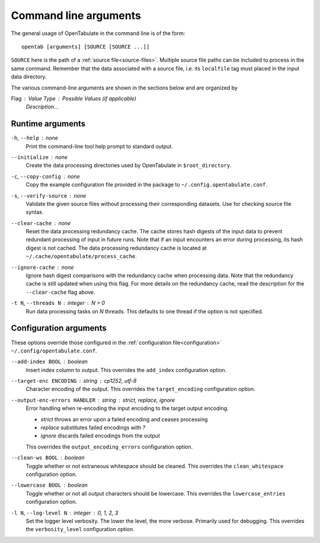 .. _command-args:

======================
Command line arguments
======================

The general usage of OpenTabulate in the command line is of the form::

  opentab [arguments] [SOURCE [SOURCE ...]]

``SOURCE`` here is the path of a :ref:`source file<source-files>`. Multiple source file paths can be included to process in the same command. Remember that the data associated with a source file, i.e. its ``localfile`` tag must placed in the input data directory.

The various command-line arguments are shown in the sections below and are organized by

Flag : Value Type : Possible Values (if applicable)
    *Description...*

^^^^^^^^^^^^^^^^^
Runtime arguments
^^^^^^^^^^^^^^^^^

``-h``, ``--help`` : none
    Print the command-line tool help prompt to standard output.

``--initialize`` : none
    Create the data processing directories used by OpenTabulate in ``$root_directory``.

``-c``, ``--copy-config`` : none
    Copy the example configuration file provided in the package to ``~/.config.opentabulate.conf``.

``-s``, ``--verify-source`` : none
    Validate the given source files without processing their corresponding datasets. Use for checking source file syntax.

``--clear-cache`` : none
    Reset the data processing redundancy cache. The cache stores hash digests of the input data to prevent redundant processing of input in future runs. Note that if an input encounters an error during processing, its hash digest is not cached. The data processing redundancy cache is located at ``~/.cache/opentabulate/process_cache``.

``--ignore-cache`` : none
    Ignore hash digest comparisons with the redundancy cache when processing data. Note that the redundancy cache is still updated when using this flag. For more details on the redundancy cache, read the description for the ``--clear-cache`` flag above.

``-t N``, ``--threads N`` : integer : *N > 0*
    Run data processing tasks on *N* threads. This defaults to one thread if the option is not specified.

^^^^^^^^^^^^^^^^^^^^^^^
Configuration arguments
^^^^^^^^^^^^^^^^^^^^^^^

These options override those configured in the :ref:`configuration file<configuration>` ``~/.config/opentabulate.conf``.

``--add-index BOOL`` : boolean 
    Insert index column to output. This overrides the ``add_index`` configuration option.

``--target-enc ENCODING`` : string : *cp1252*, *utf-8*
    Character encoding of the output. This overrides the ``target_encoding`` configuration option. 

``--output-enc-errors HANDLER`` : string : *strict*, *replace*, *ignore*
    Error handling when re-encoding the input encoding to the target output encoding.
    
    * *strict* throws an error upon a failed encoding and ceases processing
    * *replace* substitutes failed encodings with *?*
    * *ignore* discards failed encodings from the output
    
    This overrides the ``output_encoding_errors`` configuration option.

``--clean-ws BOOL`` : boolean
    Toggle whether or not extraneous whitespace should be cleaned. This overrides the ``clean_whitespace`` configuration option.

``--lowercase BOOL`` : boolean
    Toggle whether or not all output characters should be lowercase. This overrides the ``lowercase_entries`` configuration option.

``-l N``, ``--log-level N`` : integer : *0*, *1*, *2*, *3*
    Set the logger level verbosity. The lower the level, the more verbose. Primarily used for debugging.  This overrides the ``verbosity_level`` configuration option.
